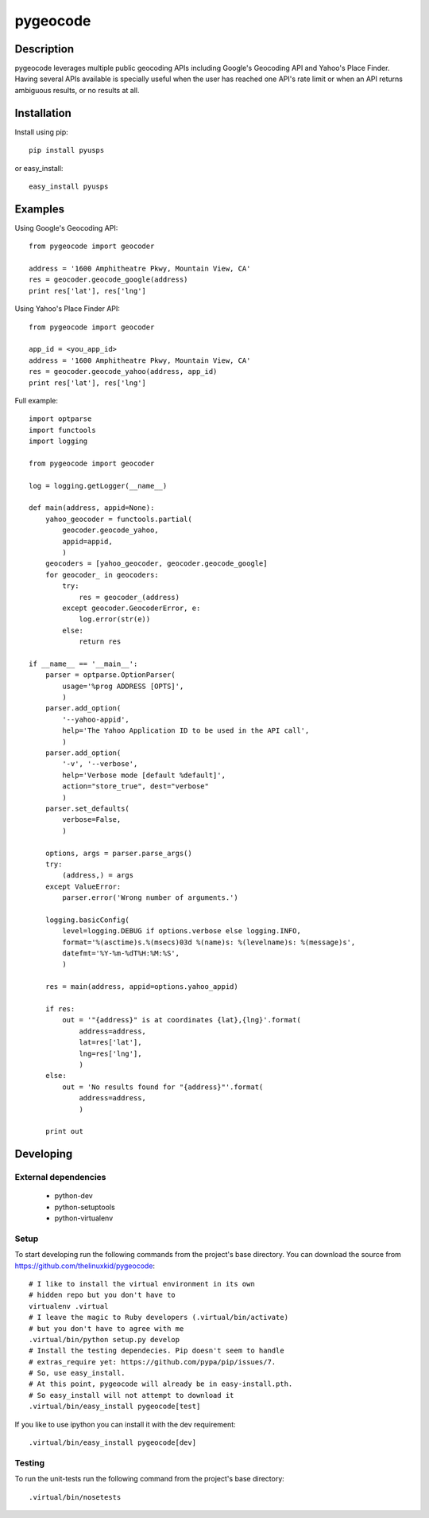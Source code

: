 =========
pygeocode
=========

Description
===========

pygeocode leverages multiple public geocoding APIs including
Google's Geocoding API and Yahoo's Place Finder. Having several
APIs available is specially useful when the user has reached one
API's rate limit or when an API returns ambiguous results, or
no results at all.

Installation
============

Install using pip::

    pip install pyusps

or easy_install::

    easy_install pyusps

Examples
========

Using Google's Geocoding API::

    from pygeocode import geocoder

    address = '1600 Amphitheatre Pkwy, Mountain View, CA'
    res = geocoder.geocode_google(address)
    print res['lat'], res['lng']


Using Yahoo's Place Finder API::

    from pygeocode import geocoder

    app_id = <you_app_id>
    address = '1600 Amphitheatre Pkwy, Mountain View, CA'
    res = geocoder.geocode_yahoo(address, app_id)
    print res['lat'], res['lng']


Full example::

    import optparse
    import functools
    import logging

    from pygeocode import geocoder

    log = logging.getLogger(__name__)

    def main(address, appid=None):
        yahoo_geocoder = functools.partial(
            geocoder.geocode_yahoo,
            appid=appid,
            )
        geocoders = [yahoo_geocoder, geocoder.geocode_google]
        for geocoder_ in geocoders:
            try:
                res = geocoder_(address)
            except geocoder.GeocoderError, e:
                log.error(str(e))
            else:
                return res

    if __name__ == '__main__':
        parser = optparse.OptionParser(
            usage='%prog ADDRESS [OPTS]',
            )
        parser.add_option(
            '--yahoo-appid',
            help='The Yahoo Application ID to be used in the API call',
            )
        parser.add_option(
            '-v', '--verbose',
            help='Verbose mode [default %default]',
            action="store_true", dest="verbose"
            )
        parser.set_defaults(
            verbose=False,
            )

        options, args = parser.parse_args()
        try:
            (address,) = args
        except ValueError:
            parser.error('Wrong number of arguments.')

        logging.basicConfig(
            level=logging.DEBUG if options.verbose else logging.INFO,
            format='%(asctime)s.%(msecs)03d %(name)s: %(levelname)s: %(message)s',
            datefmt='%Y-%m-%dT%H:%M:%S',
            )

        res = main(address, appid=options.yahoo_appid)

        if res:
            out = '"{address}" is at coordinates {lat},{lng}'.format(
                address=address,
                lat=res['lat'],
                lng=res['lng'],
                )
        else:
            out = 'No results found for "{address}"'.format(
                address=address,
                )

        print out

Developing
==========

External dependencies
---------------------

    - python-dev
    - python-setuptools
    - python-virtualenv

Setup
-----

To start developing run the following commands from the project's base
directory. You can download the source from
https://github.com/thelinuxkid/pygeocode::

    # I like to install the virtual environment in its own
    # hidden repo but you don't have to
    virtualenv .virtual
    # I leave the magic to Ruby developers (.virtual/bin/activate)
    # but you don't have to agree with me
    .virtual/bin/python setup.py develop
    # Install the testing dependecies. Pip doesn't seem to handle
    # extras_require yet: https://github.com/pypa/pip/issues/7.
    # So, use easy_install.
    # At this point, pygeocode will already be in easy-install.pth.
    # So easy_install will not attempt to download it
    .virtual/bin/easy_install pygeocode[test]

If you like to use ipython you can install it with the dev
requirement::

    .virtual/bin/easy_install pygeocode[dev]

Testing
-------

To run the unit-tests run the following command from the project's
base directory::

    .virtual/bin/nosetests
